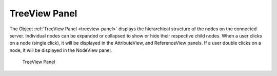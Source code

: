 TreeView Panel
==============

..

The Object  :ref:`TreeView Panel <treeview-panel>` displays the hierarchical structure of the nodes on the connected server.
Individual nodes can be expanded or collapsed to show or hide their respective child nodes.
When a user clicks on a node (single click), it will be displayed in the AttributeView, and ReferenceView panels.
If a user double clicks on a node, it will be displayed in the NodeView panel.

.. _treeview-panel:

.. figure:: _static/images/treeview.png
   :alt: TreeView Panel

   TreeView Panel